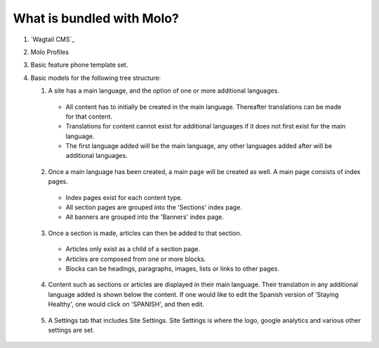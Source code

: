.. _molo_bundle:
.. _template-tags:

What is bundled with Molo?
==========================

1. `Wagtail CMS`_
2. Molo Profiles
3. Basic feature phone template set.
4. Basic models for the following tree structure:

   1. A site has a main language, and the option of one or more additional languages.
    - All content has to initially be created in the main language. Thereafter translations can be made for that content.
    - Translations for content cannot exist for additional languages if it does not first exist for the main language.
    - The first language added will be the main language, any other languages added after will be additional languages.
    .. image:: view_languages.png
   2. Once a main language has been created, a main page will be created as well. A main page consists of index pages.
    - Index pages exist for each content type.
    - All section pages are grouped into the 'Sections' index page.
    - All banners are grouped into the 'Banners' index page.
    .. image:: indexes.png
   3. Once a section is made, articles can then be added to that section.
    - Articles only exist as a child of a section page.
    - Articles are composed from one or more blocks.
    - Blocks can be headings, paragraphs, images, lists or links to other pages.
    .. image:: article_blocks.png
   4. Content such as sections or articles are displayed in their main language. Their translation in any additional language added is shown below the content. If one would like to edit the Spanish version of 'Staying Healthy', one would click on 'SPANISH', and then edit.
    .. image:: translation.png
   5. A Settings tab that includes Site Settings. Site Settings is where the logo, google analytics and various other settings are set.
    .. image:: site_settings.png
